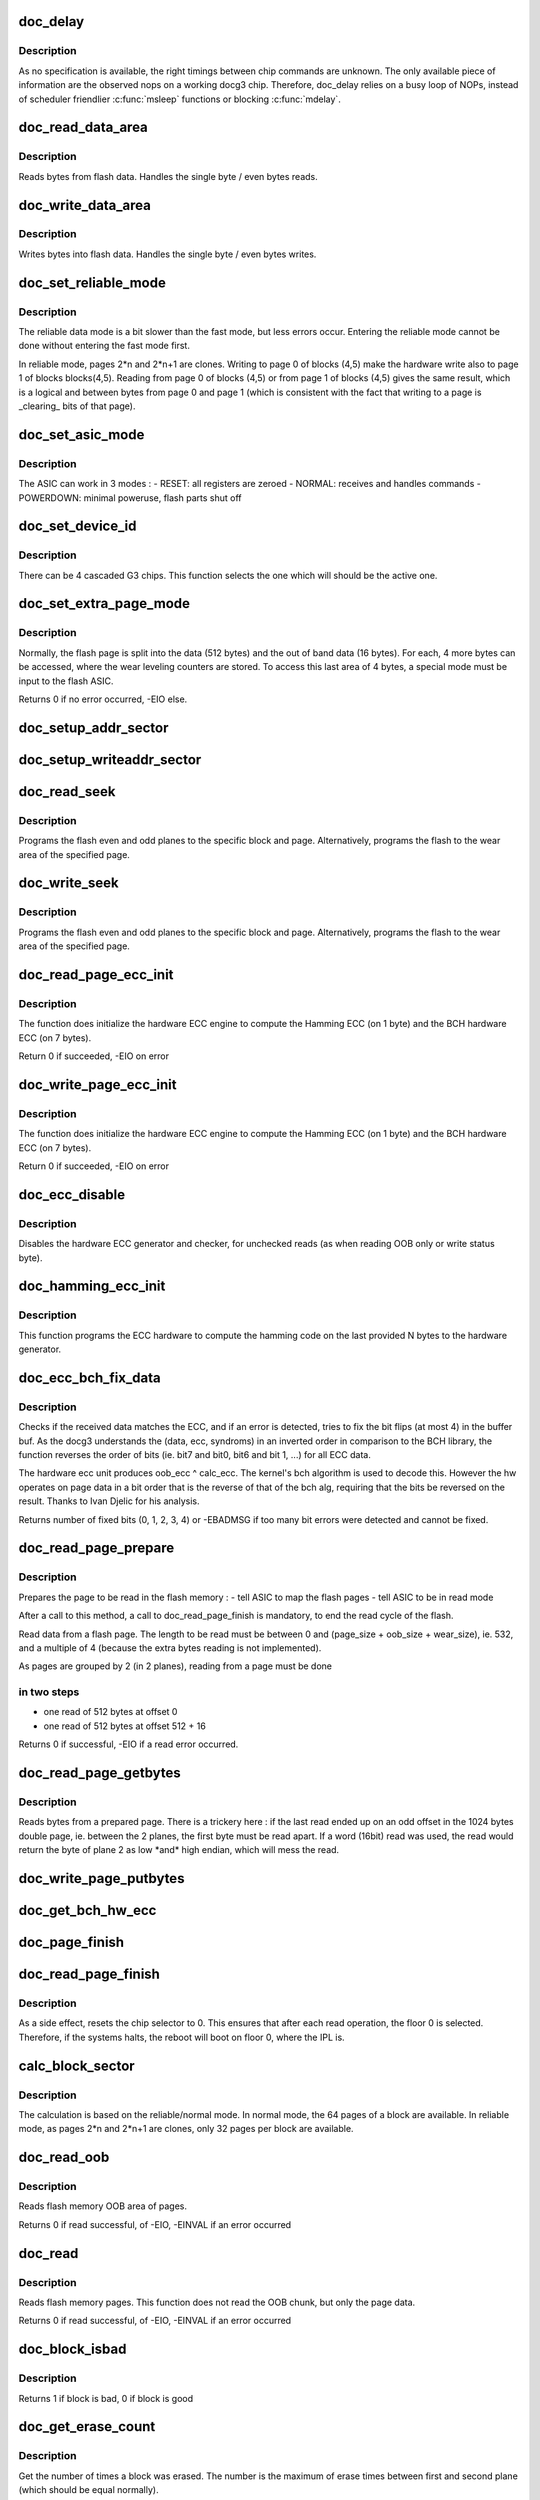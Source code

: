.. -*- coding: utf-8; mode: rst -*-
.. src-file: drivers/mtd/devices/docg3.c

.. _`doc_delay`:

doc_delay
=========

.. c:function:: void doc_delay(struct docg3 *docg3, int nbNOPs)

    delay docg3 operations

    :param struct docg3 \*docg3:
        the device

    :param int nbNOPs:
        the number of NOPs to issue

.. _`doc_delay.description`:

Description
-----------

As no specification is available, the right timings between chip commands are
unknown. The only available piece of information are the observed nops on a
working docg3 chip.
Therefore, doc_delay relies on a busy loop of NOPs, instead of scheduler
friendlier \ :c:func:`msleep`\  functions or blocking \ :c:func:`mdelay`\ .

.. _`doc_read_data_area`:

doc_read_data_area
==================

.. c:function:: void doc_read_data_area(struct docg3 *docg3, void *buf, int len, int first)

    Read data from data area

    :param struct docg3 \*docg3:
        the device

    :param void \*buf:
        the buffer to fill in (might be NULL is dummy reads)

    :param int len:
        the length to read

    :param int first:
        first time read, DOC_READADDRESS should be set

.. _`doc_read_data_area.description`:

Description
-----------

Reads bytes from flash data. Handles the single byte / even bytes reads.

.. _`doc_write_data_area`:

doc_write_data_area
===================

.. c:function:: void doc_write_data_area(struct docg3 *docg3, const void *buf, int len)

    Write data into data area

    :param struct docg3 \*docg3:
        the device

    :param const void \*buf:
        the buffer to get input bytes from

    :param int len:
        the length to write

.. _`doc_write_data_area.description`:

Description
-----------

Writes bytes into flash data. Handles the single byte / even bytes writes.

.. _`doc_set_reliable_mode`:

doc_set_reliable_mode
=====================

.. c:function:: void doc_set_reliable_mode(struct docg3 *docg3)

    Sets the flash to normal or reliable data mode

    :param struct docg3 \*docg3:
        the device

.. _`doc_set_reliable_mode.description`:

Description
-----------

The reliable data mode is a bit slower than the fast mode, but less errors
occur.  Entering the reliable mode cannot be done without entering the fast
mode first.

In reliable mode, pages 2\*n and 2\*n+1 are clones. Writing to page 0 of blocks
(4,5) make the hardware write also to page 1 of blocks blocks(4,5). Reading
from page 0 of blocks (4,5) or from page 1 of blocks (4,5) gives the same
result, which is a logical and between bytes from page 0 and page 1 (which is
consistent with the fact that writing to a page is \_clearing\_ bits of that
page).

.. _`doc_set_asic_mode`:

doc_set_asic_mode
=================

.. c:function:: void doc_set_asic_mode(struct docg3 *docg3, u8 mode)

    Set the ASIC mode

    :param struct docg3 \*docg3:
        the device

    :param u8 mode:
        the mode

.. _`doc_set_asic_mode.description`:

Description
-----------

The ASIC can work in 3 modes :
- RESET: all registers are zeroed
- NORMAL: receives and handles commands
- POWERDOWN: minimal poweruse, flash parts shut off

.. _`doc_set_device_id`:

doc_set_device_id
=================

.. c:function:: void doc_set_device_id(struct docg3 *docg3, int id)

    Sets the devices id for cascaded G3 chips

    :param struct docg3 \*docg3:
        the device

    :param int id:
        the chip to select (amongst 0, 1, 2, 3)

.. _`doc_set_device_id.description`:

Description
-----------

There can be 4 cascaded G3 chips. This function selects the one which will
should be the active one.

.. _`doc_set_extra_page_mode`:

doc_set_extra_page_mode
=======================

.. c:function:: int doc_set_extra_page_mode(struct docg3 *docg3)

    Change flash page layout

    :param struct docg3 \*docg3:
        the device

.. _`doc_set_extra_page_mode.description`:

Description
-----------

Normally, the flash page is split into the data (512 bytes) and the out of
band data (16 bytes). For each, 4 more bytes can be accessed, where the wear
leveling counters are stored.  To access this last area of 4 bytes, a special
mode must be input to the flash ASIC.

Returns 0 if no error occurred, -EIO else.

.. _`doc_setup_addr_sector`:

doc_setup_addr_sector
=====================

.. c:function:: void doc_setup_addr_sector(struct docg3 *docg3, int sector)

    Setup blocks/page/ofs address for one plane

    :param struct docg3 \*docg3:
        the device

    :param int sector:
        the sector

.. _`doc_setup_writeaddr_sector`:

doc_setup_writeaddr_sector
==========================

.. c:function:: void doc_setup_writeaddr_sector(struct docg3 *docg3, int sector, int ofs)

    Setup blocks/page/ofs address for one plane

    :param struct docg3 \*docg3:
        the device

    :param int sector:
        the sector

    :param int ofs:
        the offset in the page, between 0 and (512 + 16 + 512)

.. _`doc_read_seek`:

doc_read_seek
=============

.. c:function:: int doc_read_seek(struct docg3 *docg3, int block0, int block1, int page, int wear, int ofs)

    Set both flash planes to the specified block, page for reading

    :param struct docg3 \*docg3:
        the device

    :param int block0:
        the first plane block index

    :param int block1:
        the second plane block index

    :param int page:
        the page index within the block

    :param int wear:
        if true, read will occur on the 4 extra bytes of the wear area

    :param int ofs:
        offset in page to read

.. _`doc_read_seek.description`:

Description
-----------

Programs the flash even and odd planes to the specific block and page.
Alternatively, programs the flash to the wear area of the specified page.

.. _`doc_write_seek`:

doc_write_seek
==============

.. c:function:: int doc_write_seek(struct docg3 *docg3, int block0, int block1, int page, int ofs)

    Set both flash planes to the specified block, page for writing

    :param struct docg3 \*docg3:
        the device

    :param int block0:
        the first plane block index

    :param int block1:
        the second plane block index

    :param int page:
        the page index within the block

    :param int ofs:
        offset in page to write

.. _`doc_write_seek.description`:

Description
-----------

Programs the flash even and odd planes to the specific block and page.
Alternatively, programs the flash to the wear area of the specified page.

.. _`doc_read_page_ecc_init`:

doc_read_page_ecc_init
======================

.. c:function:: int doc_read_page_ecc_init(struct docg3 *docg3, int len)

    Initialize hardware ECC engine

    :param struct docg3 \*docg3:
        the device

    :param int len:
        the number of bytes covered by the ECC (BCH covered)

.. _`doc_read_page_ecc_init.description`:

Description
-----------

The function does initialize the hardware ECC engine to compute the Hamming
ECC (on 1 byte) and the BCH hardware ECC (on 7 bytes).

Return 0 if succeeded, -EIO on error

.. _`doc_write_page_ecc_init`:

doc_write_page_ecc_init
=======================

.. c:function:: int doc_write_page_ecc_init(struct docg3 *docg3, int len)

    Initialize hardware BCH ECC engine

    :param struct docg3 \*docg3:
        the device

    :param int len:
        the number of bytes covered by the ECC (BCH covered)

.. _`doc_write_page_ecc_init.description`:

Description
-----------

The function does initialize the hardware ECC engine to compute the Hamming
ECC (on 1 byte) and the BCH hardware ECC (on 7 bytes).

Return 0 if succeeded, -EIO on error

.. _`doc_ecc_disable`:

doc_ecc_disable
===============

.. c:function:: void doc_ecc_disable(struct docg3 *docg3)

    Disable Hamming and BCH ECC hardware calculator

    :param struct docg3 \*docg3:
        the device

.. _`doc_ecc_disable.description`:

Description
-----------

Disables the hardware ECC generator and checker, for unchecked reads (as when
reading OOB only or write status byte).

.. _`doc_hamming_ecc_init`:

doc_hamming_ecc_init
====================

.. c:function:: void doc_hamming_ecc_init(struct docg3 *docg3, int nb_bytes)

    Initialize hardware Hamming ECC engine

    :param struct docg3 \*docg3:
        the device

    :param int nb_bytes:
        the number of bytes covered by the ECC (Hamming covered)

.. _`doc_hamming_ecc_init.description`:

Description
-----------

This function programs the ECC hardware to compute the hamming code on the
last provided N bytes to the hardware generator.

.. _`doc_ecc_bch_fix_data`:

doc_ecc_bch_fix_data
====================

.. c:function:: int doc_ecc_bch_fix_data(struct docg3 *docg3, void *buf, u8 *hwecc)

    Fix if need be read data from flash

    :param struct docg3 \*docg3:
        the device

    :param void \*buf:
        the buffer of read data (512 + 7 + 1 bytes)

    :param u8 \*hwecc:
        the hardware calculated ECC.
        It's in fact recv_ecc ^ calc_ecc, where recv_ecc was read from OOB
        area data, and calc_ecc the ECC calculated by the hardware generator.

.. _`doc_ecc_bch_fix_data.description`:

Description
-----------

Checks if the received data matches the ECC, and if an error is detected,
tries to fix the bit flips (at most 4) in the buffer buf.  As the docg3
understands the (data, ecc, syndroms) in an inverted order in comparison to
the BCH library, the function reverses the order of bits (ie. bit7 and bit0,
bit6 and bit 1, ...) for all ECC data.

The hardware ecc unit produces oob_ecc ^ calc_ecc.  The kernel's bch
algorithm is used to decode this.  However the hw operates on page
data in a bit order that is the reverse of that of the bch alg,
requiring that the bits be reversed on the result.  Thanks to Ivan
Djelic for his analysis.

Returns number of fixed bits (0, 1, 2, 3, 4) or -EBADMSG if too many bit
errors were detected and cannot be fixed.

.. _`doc_read_page_prepare`:

doc_read_page_prepare
=====================

.. c:function:: int doc_read_page_prepare(struct docg3 *docg3, int block0, int block1, int page, int offset)

    Prepares reading data from a flash page

    :param struct docg3 \*docg3:
        the device

    :param int block0:
        the first plane block index on flash memory

    :param int block1:
        the second plane block index on flash memory

    :param int page:
        the page index in the block

    :param int offset:
        the offset in the page (must be a multiple of 4)

.. _`doc_read_page_prepare.description`:

Description
-----------

Prepares the page to be read in the flash memory :
- tell ASIC to map the flash pages
- tell ASIC to be in read mode

After a call to this method, a call to doc_read_page_finish is mandatory,
to end the read cycle of the flash.

Read data from a flash page. The length to be read must be between 0 and
(page_size + oob_size + wear_size), ie. 532, and a multiple of 4 (because
the extra bytes reading is not implemented).

As pages are grouped by 2 (in 2 planes), reading from a page must be done

.. _`doc_read_page_prepare.in-two-steps`:

in two steps
------------

- one read of 512 bytes at offset 0
- one read of 512 bytes at offset 512 + 16

Returns 0 if successful, -EIO if a read error occurred.

.. _`doc_read_page_getbytes`:

doc_read_page_getbytes
======================

.. c:function:: int doc_read_page_getbytes(struct docg3 *docg3, int len, u_char *buf, int first, int last_odd)

    Reads bytes from a prepared page

    :param struct docg3 \*docg3:
        the device

    :param int len:
        the number of bytes to be read (must be a multiple of 4)

    :param u_char \*buf:
        the buffer to be filled in (or NULL is forget bytes)

    :param int first:
        1 if first time read, DOC_READADDRESS should be set

    :param int last_odd:
        1 if last read ended up on an odd byte

.. _`doc_read_page_getbytes.description`:

Description
-----------

Reads bytes from a prepared page. There is a trickery here : if the last read
ended up on an odd offset in the 1024 bytes double page, ie. between the 2
planes, the first byte must be read apart. If a word (16bit) read was used,
the read would return the byte of plane 2 as low \*and\* high endian, which
will mess the read.

.. _`doc_write_page_putbytes`:

doc_write_page_putbytes
=======================

.. c:function:: void doc_write_page_putbytes(struct docg3 *docg3, int len, const u_char *buf)

    Writes bytes into a prepared page

    :param struct docg3 \*docg3:
        the device

    :param int len:
        the number of bytes to be written

    :param const u_char \*buf:
        the buffer of input bytes

.. _`doc_get_bch_hw_ecc`:

doc_get_bch_hw_ecc
==================

.. c:function:: void doc_get_bch_hw_ecc(struct docg3 *docg3, u8 *hwecc)

    Get hardware calculated BCH ECC

    :param struct docg3 \*docg3:
        the device

    :param u8 \*hwecc:
        the array of 7 integers where the hardware ecc will be stored

.. _`doc_page_finish`:

doc_page_finish
===============

.. c:function:: void doc_page_finish(struct docg3 *docg3)

    Ends reading/writing of a flash page

    :param struct docg3 \*docg3:
        the device

.. _`doc_read_page_finish`:

doc_read_page_finish
====================

.. c:function:: void doc_read_page_finish(struct docg3 *docg3)

    Ends reading of a flash page

    :param struct docg3 \*docg3:
        the device

.. _`doc_read_page_finish.description`:

Description
-----------

As a side effect, resets the chip selector to 0. This ensures that after each
read operation, the floor 0 is selected. Therefore, if the systems halts, the
reboot will boot on floor 0, where the IPL is.

.. _`calc_block_sector`:

calc_block_sector
=================

.. c:function:: void calc_block_sector(loff_t from, int *block0, int *block1, int *page, int *ofs, int reliable)

    Calculate blocks, pages and ofs.

    :param loff_t from:
        offset in flash

    :param int \*block0:
        first plane block index calculated

    :param int \*block1:
        second plane block index calculated

    :param int \*page:
        page calculated

    :param int \*ofs:
        offset in page

    :param int reliable:
        0 if docg3 in normal mode, 1 if docg3 in fast mode, 2 if docg3 in
        reliable mode.

.. _`calc_block_sector.description`:

Description
-----------

The calculation is based on the reliable/normal mode. In normal mode, the 64
pages of a block are available. In reliable mode, as pages 2\*n and 2\*n+1 are
clones, only 32 pages per block are available.

.. _`doc_read_oob`:

doc_read_oob
============

.. c:function:: int doc_read_oob(struct mtd_info *mtd, loff_t from, struct mtd_oob_ops *ops)

    Read out of band bytes from flash

    :param struct mtd_info \*mtd:
        the device

    :param loff_t from:
        the offset from first block and first page, in bytes, aligned on page
        size

    :param struct mtd_oob_ops \*ops:
        the mtd oob structure

.. _`doc_read_oob.description`:

Description
-----------

Reads flash memory OOB area of pages.

Returns 0 if read successful, of -EIO, -EINVAL if an error occurred

.. _`doc_read`:

doc_read
========

.. c:function:: int doc_read(struct mtd_info *mtd, loff_t from, size_t len, size_t *retlen, u_char *buf)

    Read bytes from flash

    :param struct mtd_info \*mtd:
        the device

    :param loff_t from:
        the offset from first block and first page, in bytes, aligned on page
        size

    :param size_t len:
        the number of bytes to read (must be a multiple of 4)

    :param size_t \*retlen:
        the number of bytes actually read

    :param u_char \*buf:
        the filled in buffer

.. _`doc_read.description`:

Description
-----------

Reads flash memory pages. This function does not read the OOB chunk, but only
the page data.

Returns 0 if read successful, of -EIO, -EINVAL if an error occurred

.. _`doc_block_isbad`:

doc_block_isbad
===============

.. c:function:: int doc_block_isbad(struct mtd_info *mtd, loff_t from)

    Checks whether a block is good or not

    :param struct mtd_info \*mtd:
        the device

    :param loff_t from:
        the offset to find the correct block

.. _`doc_block_isbad.description`:

Description
-----------

Returns 1 if block is bad, 0 if block is good

.. _`doc_get_erase_count`:

doc_get_erase_count
===================

.. c:function:: int doc_get_erase_count(struct docg3 *docg3, loff_t from)

    Get block erase count

    :param struct docg3 \*docg3:
        the device

    :param loff_t from:
        the offset in which the block is.

.. _`doc_get_erase_count.description`:

Description
-----------

Get the number of times a block was erased. The number is the maximum of
erase times between first and second plane (which should be equal normally).

Returns The number of erases, or -EINVAL or -EIO on error.

.. _`doc_get_op_status`:

doc_get_op_status
=================

.. c:function:: int doc_get_op_status(struct docg3 *docg3)

    get erase/write operation status

    :param struct docg3 \*docg3:
        the device

.. _`doc_get_op_status.description`:

Description
-----------

Queries the status from the chip, and returns it

Returns the status (bits DOC_PLANES_STATUS\_\*)

.. _`doc_write_erase_wait_status`:

doc_write_erase_wait_status
===========================

.. c:function:: int doc_write_erase_wait_status(struct docg3 *docg3)

    wait for write or erase completion

    :param struct docg3 \*docg3:
        the device

.. _`doc_write_erase_wait_status.description`:

Description
-----------

Wait for the chip to be ready again after erase or write operation, and check
erase/write status.

Returns 0 if erase successful, -EIO if erase/write issue, -ETIMEOUT if
timeout

.. _`doc_erase_block`:

doc_erase_block
===============

.. c:function:: int doc_erase_block(struct docg3 *docg3, int block0, int block1)

    Erase a couple of blocks

    :param struct docg3 \*docg3:
        the device

    :param int block0:
        the first block to erase (leftmost plane)

    :param int block1:
        the second block to erase (rightmost plane)

.. _`doc_erase_block.description`:

Description
-----------

Erase both blocks, and return operation status

Returns 0 if erase successful, -EIO if erase issue, -ETIMEOUT if chip not
ready for too long

.. _`doc_erase`:

doc_erase
=========

.. c:function:: int doc_erase(struct mtd_info *mtd, struct erase_info *info)

    Erase a portion of the chip

    :param struct mtd_info \*mtd:
        the device

    :param struct erase_info \*info:
        the erase info

.. _`doc_erase.description`:

Description
-----------

Erase a bunch of contiguous blocks, by pairs, as a "mtd" page of 1024 is
split into 2 pages of 512 bytes on 2 contiguous blocks.

Returns 0 if erase successful, -EINVAL if addressing error, -EIO if erase
issue

.. _`doc_write_page`:

doc_write_page
==============

.. c:function:: int doc_write_page(struct docg3 *docg3, loff_t to, const u_char *buf, const u_char *oob, int autoecc)

    Write a single page to the chip

    :param struct docg3 \*docg3:
        the device

    :param loff_t to:
        the offset from first block and first page, in bytes, aligned on page
        size

    :param const u_char \*buf:
        buffer to get bytes from

    :param const u_char \*oob:
        buffer to get out of band bytes from (can be NULL if no OOB should be
        written)

    :param int autoecc:
        if 0, all 16 bytes from OOB are taken, regardless of HW Hamming or
        BCH computations. If 1, only bytes 0-7 and byte 15 are taken,
        remaining ones are filled with hardware Hamming and BCH
        computations. Its value is not meaningfull is oob == NULL.

.. _`doc_write_page.description`:

Description
-----------

Write one full page (ie. 1 page split on two planes), of 512 bytes, with the
OOB data. The OOB ECC is automatically computed by the hardware Hamming and
BCH generator if autoecc is not null.

Returns 0 if write successful, -EIO if write error, -EAGAIN if timeout

.. _`doc_guess_autoecc`:

doc_guess_autoecc
=================

.. c:function:: int doc_guess_autoecc(struct mtd_oob_ops *ops)

    Guess autoecc mode from mbd_oob_ops

    :param struct mtd_oob_ops \*ops:
        the oob operations

.. _`doc_guess_autoecc.description`:

Description
-----------

Returns 0 or 1 if success, -EINVAL if invalid oob mode

.. _`doc_fill_autooob`:

doc_fill_autooob
================

.. c:function:: void doc_fill_autooob(u8 *dst, u8 *oobsrc)

    Fill a 16 bytes OOB from 8 non-ECC bytes

    :param u8 \*dst:
        the target 16 bytes OOB buffer

    :param u8 \*oobsrc:
        the source 8 bytes non-ECC OOB buffer

.. _`doc_backup_oob`:

doc_backup_oob
==============

.. c:function:: int doc_backup_oob(struct docg3 *docg3, loff_t to, struct mtd_oob_ops *ops)

    Backup OOB into docg3 structure

    :param struct docg3 \*docg3:
        the device

    :param loff_t to:
        the page offset in the chip

    :param struct mtd_oob_ops \*ops:
        the OOB size and buffer

.. _`doc_backup_oob.description`:

Description
-----------

As the docg3 should write a page with its OOB in one pass, and some userland
applications do \ :c:func:`write_oob`\  to setup the OOB and then \ :c:func:`write`\ , store the OOB
into a temporary storage. This is very dangerous, as 2 concurrent
applications could store an OOB, and then write their pages (which will
result into one having its OOB corrupted).

The only reliable way would be for userland to call \ :c:func:`doc_write_oob`\  with both
the page data \_and\_ the OOB area.

Returns 0 if success, -EINVAL if ops content invalid

.. _`doc_write_oob`:

doc_write_oob
=============

.. c:function:: int doc_write_oob(struct mtd_info *mtd, loff_t ofs, struct mtd_oob_ops *ops)

    Write out of band bytes to flash

    :param struct mtd_info \*mtd:
        the device

    :param loff_t ofs:
        the offset from first block and first page, in bytes, aligned on page
        size

    :param struct mtd_oob_ops \*ops:
        the mtd oob structure

.. _`doc_write_oob.description`:

Description
-----------

Either write OOB data into a temporary buffer, for the subsequent write
page. The provided OOB should be 16 bytes long. If a data buffer is provided
as well, issue the page write.
Or provide data without OOB, and then a all zeroed OOB will be used (ECC will
still be filled in if asked for).

Returns 0 is successful, EINVAL if length is not 14 bytes

.. _`doc_write`:

doc_write
=========

.. c:function:: int doc_write(struct mtd_info *mtd, loff_t to, size_t len, size_t *retlen, const u_char *buf)

    Write a buffer to the chip

    :param struct mtd_info \*mtd:
        the device

    :param loff_t to:
        the offset from first block and first page, in bytes, aligned on page
        size

    :param size_t len:
        the number of bytes to write (must be a full page size, ie. 512)

    :param size_t \*retlen:
        the number of bytes actually written (0 or 512)

    :param const u_char \*buf:
        the buffer to get bytes from

.. _`doc_write.description`:

Description
-----------

Writes data to the chip.

Returns 0 if write successful, -EIO if write error

.. _`doc_set_driver_info`:

doc_set_driver_info
===================

.. c:function:: int doc_set_driver_info(int chip_id, struct mtd_info *mtd)

    Fill the mtd_info structure and docg3 structure

    :param int chip_id:
        The chip ID of the supported chip

    :param struct mtd_info \*mtd:
        The structure to fill

.. _`doc_probe_device`:

doc_probe_device
================

.. c:function:: struct mtd_info *doc_probe_device(struct docg3_cascade *cascade, int floor, struct device *dev)

    Check if a device is available

    :param struct docg3_cascade \*cascade:
        the cascade of chips this devices will belong to

    :param int floor:
        the floor of the probed device

    :param struct device \*dev:
        the device

.. _`doc_probe_device.description`:

Description
-----------

Checks whether a device at the specified IO range, and floor is available.

Returns a mtd_info struct if there is a device, ENODEV if none found, ENOMEM
if a memory allocation failed. If floor 0 is checked, a reset of the ASIC is
launched.

.. _`doc_release_device`:

doc_release_device
==================

.. c:function:: void doc_release_device(struct mtd_info *mtd)

    Release a docg3 floor

    :param struct mtd_info \*mtd:
        the device

.. _`docg3_resume`:

docg3_resume
============

.. c:function:: int docg3_resume(struct platform_device *pdev)

    Awakens docg3 floor

    :param struct platform_device \*pdev:
        platfrom device

.. _`docg3_resume.description`:

Description
-----------

Returns 0 (always successful)

.. _`docg3_suspend`:

docg3_suspend
=============

.. c:function:: int docg3_suspend(struct platform_device *pdev, pm_message_t state)

    Put in low power mode the docg3 floor

    :param struct platform_device \*pdev:
        platform device

    :param pm_message_t state:
        power state

.. _`docg3_suspend.description`:

Description
-----------

Shuts off most of docg3 circuitery to lower power consumption.

Returns 0 if suspend succeeded, -EIO if chip refused suspend

.. _`docg3_probe`:

docg3_probe
===========

.. c:function:: int docg3_probe(struct platform_device *pdev)

    Probe the IO space for a DiskOnChip G3 chip

    :param struct platform_device \*pdev:
        platform device

.. _`docg3_probe.description`:

Description
-----------

Probes for a G3 chip at the specified IO space in the platform data
ressources. The floor 0 must be available.

Returns 0 on success, -ENOMEM, -ENXIO on error

.. _`docg3_release`:

docg3_release
=============

.. c:function:: int docg3_release(struct platform_device *pdev)

    Release the driver

    :param struct platform_device \*pdev:
        the platform device

.. _`docg3_release.description`:

Description
-----------

Returns 0

.. This file was automatic generated / don't edit.

